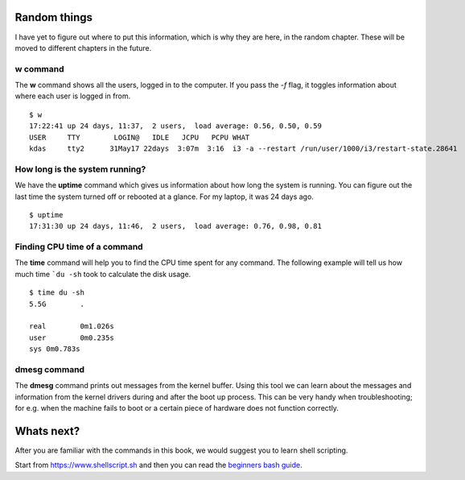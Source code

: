 Random things
==============

I have yet to figure out where to put this information, which is why they are
here, in the random chapter. These will be moved to different chapters in the
future.

.. index:: w

w command
----------

The **w** command shows all the users, logged in to the computer. If you pass
the *-f* flag, it toggles information about where each user is logged in from.

::

    $ w
    17:22:41 up 24 days, 11:37,  2 users,  load average: 0.56, 0.50, 0.59
    USER     TTY        LOGIN@   IDLE   JCPU   PCPU WHAT
    kdas     tty2      31May17 22days  3:07m  3:16  i3 -a --restart /run/user/1000/i3/restart-state.28641

.. index:: uptime

How long is the system running?
---------------------------------

We have the **uptime** command which gives us information about how long the
system is running. You can figure out the last time the system turned off or
rebooted at a glance. For my laptop, it was 24 days ago.

::

    $ uptime
    17:31:30 up 24 days, 11:46,  2 users,  load average: 0.76, 0.98, 0.81

.. index:: time

Finding CPU time of a command
------------------------------

The **time** command will help you to find the CPU time spent for any command.
The following example will tell us how much time ```du -sh`` took to calculate the
disk usage.

::

    $ time du -sh
    5.5G	.

    real	0m1.026s
    user	0m0.235s
    sys	0m0.783s

.. index:: dmesg

dmesg command
--------------

The **dmesg** command prints out messages from the kernel buffer. Using this
tool we can learn about the messages and information from the kernel drivers
during and after the boot up process. This can be very handy when
troubleshooting; for e.g. when the machine fails to boot or a certain piece of
hardware does not function correctly.


Whats next?
============

After you are familiar with the commands in this book, we would suggest you to learn
shell scripting.

Start from `https://www.shellscript.sh <https://www.shellscript.sh>`_ and then
you can read the `beginners bash guide
<http://mirrors.kernel.org/LDP/LDP/Bash-Beginners-Guide/Bash-Beginners-Guide.pdf>`_.
